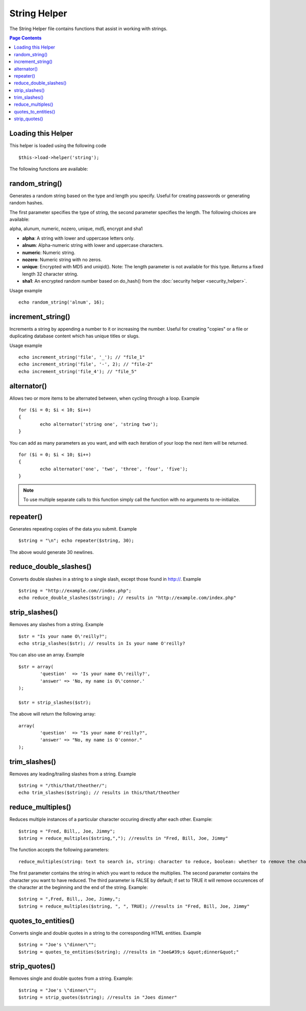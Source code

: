 #############
String Helper
#############

The String Helper file contains functions that assist in working with
strings.

.. contents:: Page Contents

Loading this Helper
===================

This helper is loaded using the following code

::

	$this->load->helper('string');

The following functions are available:

random_string()
===============

Generates a random string based on the type and length you specify.
Useful for creating passwords or generating random hashes.

The first parameter specifies the type of string, the second parameter
specifies the length. The following choices are available:

alpha, alunum, numeric, nozero, unique, md5, encrypt and sha1

-  **alpha**: A string with lower and uppercase letters only.
-  **alnum**: Alpha-numeric string with lower and uppercase characters.
-  **numeric**: Numeric string.
-  **nozero**: Numeric string with no zeros.
-  **unique**: Encrypted with MD5 and uniqid(). Note: The length
   parameter is not available for this type. Returns a fixed length 32
   character string.
-  **sha1**: An encrypted random number based on do_hash() from the
   :doc:`security helper <security_helper>`.

Usage example

::

	echo random_string('alnum', 16);

increment_string()
==================

Increments a string by appending a number to it or increasing the
number. Useful for creating "copies" or a file or duplicating database
content which has unique titles or slugs.

Usage example

::

	echo increment_string('file', '_'); // "file_1"
	echo increment_string('file', '-', 2); // "file-2"
	echo increment_string('file_4'); // "file_5"

alternator()
============

Allows two or more items to be alternated between, when cycling through
a loop. Example

::

	for ($i = 0; $i < 10; $i++)
	{     
		echo alternator('string one', 'string two');
	}

You can add as many parameters as you want, and with each iteration of
your loop the next item will be returned.

::

	for ($i = 0; $i < 10; $i++)
	{     
		echo alternator('one', 'two', 'three', 'four', 'five');
	}

.. note:: To use multiple separate calls to this function simply call the
	function with no arguments to re-initialize.

repeater()
==========

Generates repeating copies of the data you submit. Example

::

	$string = "\n"; echo repeater($string, 30);

The above would generate 30 newlines.

reduce_double_slashes()
=======================

Converts double slashes in a string to a single slash, except those
found in http://. Example

::

	$string = "http://example.com//index.php";
	echo reduce_double_slashes($string); // results in "http://example.com/index.php"

strip_slashes()
===============

Removes any slashes from a string. Example

::

	$str = "Is your name O\'reilly?";
	echo strip_slashes($str); // results in Is your name O'reilly?

You can also use an array. Example

::
	
	$str = array(
		'question'  => 'Is your name O\'reilly?',
		'answer' => 'No, my name is O\'connor.'
	);
	
	$str = strip_slashes($str);
	
The above will return the following array:

::

	array(
		'question'  => "Is your name O'reilly?",
		'answer' => "No, my name is O'connor."
	);

trim_slashes()
==============

Removes any leading/trailing slashes from a string. Example

::

	$string = "/this/that/theother/";
	echo trim_slashes($string); // results in this/that/theother


reduce_multiples()
==================

Reduces multiple instances of a particular character occuring directly
after each other. Example::

	$string = "Fred, Bill,, Joe, Jimmy";
	$string = reduce_multiples($string,","); //results in "Fred, Bill, Joe, Jimmy"

The function accepts the following parameters:

::

	reduce_multiples(string: text to search in, string: character to reduce, boolean: whether to remove the character from the front and end of the string)

The first parameter contains the string in which you want to reduce the
multiplies. The second parameter contains the character you want to have
reduced. The third parameter is FALSE by default; if set to TRUE it will
remove occurences of the character at the beginning and the end of the
string. Example:

::

	$string = ",Fred, Bill,, Joe, Jimmy,";
	$string = reduce_multiples($string, ", ", TRUE); //results in "Fred, Bill, Joe, Jimmy"


quotes_to_entities()
====================

Converts single and double quotes in a string to the corresponding HTML
entities. Example

::

	$string = "Joe's \"dinner\"";
	$string = quotes_to_entities($string); //results in "Joe&#39;s &quot;dinner&quot;"

strip_quotes()
==============

Removes single and double quotes from a string. Example::

	$string = "Joe's \"dinner\"";
	$string = strip_quotes($string); //results in "Joes dinner"

